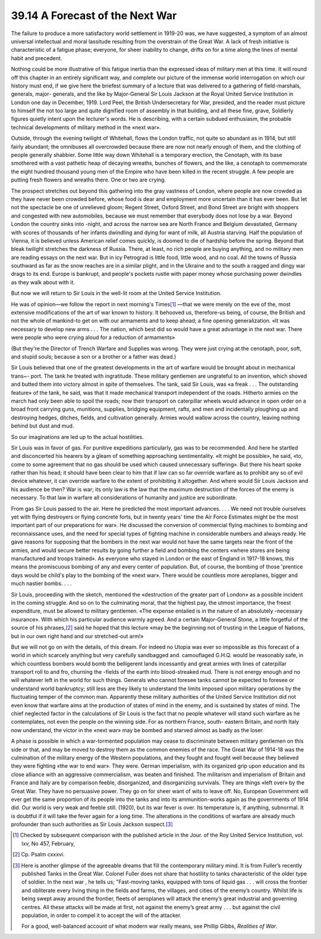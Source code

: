 
39.14 A Forecast of the Next War
========================================================================
The failure to produce a more satisfactory world settlement in 1919-20 was,
we have suggested, a symptom of an almost universal intellectual and moral
lassitude resulting from the overstrain of the Great War. A lack of fresh
initiative is characteristic of a fatigue phase; everyone, for sheer inability
to change, drifts on for a time along the lines of mental habit and
precedent.

Nothing could be more illustrative of this fatigue inertia than the expressed
ideas of military men at this time. It will round off this chapter in an
entirely significant way, and complete our picture of the immense world
interrogation on which our history must end, if we give here the briefest
summary of a lecture that was delivered to a gathering of field-marshals,
generals, major- generals, and the like by Major-General Sir Louis Jackson at
the Royal United Service Institution in London one day in December, 1919. Lord
Peel, the British Undersecretary for War, presided, and the reader must picture
to himself the not too large and quite dignified room of assembly in that
building, and all these fine, grave, Soldierly figures quietly intent upon the
lecturer's words. He is describing, with a certain subdued enthusiasm, the
probable technical developments of military method in the «next war».

Outside, through the evening twilight of Whitehall, flows the London traffic,
not quite so abundant as in 1914, but still fairly abundant; the omnibuses all
overcrowded because there are now not nearly enough of them, and the clothing of
people generally shabbier. Some little way down Whitehall is a temporary
erection, the Cenotaph, with its base smothered with a vast pathetic heap of
decaying wreaths, bunches of flowers, and the like, a cenotaph to commemorate
the eight hundred thousand young men of the Empire who have been killed in the
recent struggle. A few people are putting fresh flowers and wreaths there. One
or two are crying.

The prospect stretches out beyond this gathering into the gray vastness of
London, where people are now crowded as they have never been crowded before,
whose food is dear and employment more uncertain than it has ever been. But let
not the spectacle be one of unrelieved gloom; Regent Street, Oxford Street, and
Bond Street are bright with shoppers and congested with new automobiles, because
we must remember that everybody does not lose by a war. Beyond London the
country sinks into -night, and across the narrow sea are North France and
Belgium devastated, Germany with scores of thousands of her infants dwindling
and dying for want of milk, all Austria starving. Half the population of Vienna,
it is believed unless American relief comes quickly, is doomed to die of
hardship before the spring. Beyond that bleak twilight stretches the darkness of
Russia. There, at least, no rich people are buying anything, and no military men
are reading essays on the next war. But in icy Petrograd is little food, little
wood, and no coal. All the towns of Russia southward as far as the snow reaches
are in a similar plight, and in the Ukraine and to the south a ragged and dingy
war drags to its end. Europe is bankrupt, and people's pockets rustle with paper
money whose purchasing power dwindles as they walk about with it.

But now we will return to Sir Louis in the well-lit room at the United
Service Institution.

He was of opinion—we follow the report in next morning's Times\ [#fn8]_ —that we
were merely on the eve of the, most extensive modifications of the art of war
known to history. It behooved us, therefore-us being, of course, the British and
not the whole of mankind-to get on with our armaments and to keep ahead; a fine
opening generalization. «It was necessary to develop new arms . . . The nation,
which best did so would have a great advantage in the next war. There were
people who were crying aloud for a reduction of armaments»

(But they're the Director of Trench Warfare and Supplies was wrong. They were
just crying at the cenotaph, poor, soft, and stupid souls; because a son or a
brother or a father was dead.)

Sir Louis believed that one of the greatest developments in the art of
warfare would be brought about in mechanical trans~- port. The tank he treated
with ingratitude. These military gentlemen are ungrateful to an invention, which
shoved and butted them into victory almost in spite of themselves. The tank,
said Sir Louis, was «a freak . . . The outstanding feature» of the tank, he
said, was that it made mechanical transport independent of the roads. Hitherto
armies on the march had only been able to spoil the roads; now their transport
on caterpillar wheels would advance in open order on a broad front carrying
guns, munitions, supplies, bridging equipment, rafts, and men and incidentally
ploughing up and destroying hedges, ditches, fields, and cultivation generally.
Armies would wallow across the country, leaving nothing behind but dust and
mud.

So our imaginations are led up to the actual hostilities.

Sir Louis was in favor of gas. For punitive expeditions particularly, gas was
to be recommended. And here he startled and disconcerted his hearers by a gleam
of something approaching sentimentality. «It might be possible», he said, «to,
come to some agreement that no gas should be used which caused unnecessary
suffering». But there his heart spoke rather than his head; it should have been
clear to him that if law can so far override warfare as to prohibit any so of
evil device whatever, it can override warfare to the extent of prohibiting it
altogether. And where would Sir Louis Jackson and his audience be then? War is
war; its only law is the law that the maximum destruction of the forces of the
enemy is necessary. To that law in warfare all considerations of humanity and
justice are subordinate.

From gas Sir Louis passed to the air. Here he predicted the most important
advances. . . . We need not trouble ourselves yet with flying destroyers or
flying concrete forts, but in twenty years' time the Air Force Estimates might
be the most important part of our preparations for war». He discussed the
conversion of commercial flying machines to bombing and reconnaissance uses, and
the need for special types of fighting machine in considerable numbers and
always ready. He gave reasons for supposing that the bombers in the next war
would not have the same targets near the front of the armies, and would secure
better results by going further a field and bombing the centers «where stores
are being manufactured and troops trained». As everyone who stayed in London or
the east of England in 1917-18 knows, this means the promiscuous bombing of any
and every center of population. But, of course, the bombing of those 'prentice
days would be child's play to the bombing of the «next war». There would be
countless more aeroplanes, bigger and much nastier bombs. . . .

Sir Louis, proceeding with the sketch, mentioned the «destruction of the
greater part of London» as a possible incident in the coming struggle. And so on
to the culminating moral, that the highest pay, the utmost importance, the
freest expenditure, must be allowed to military gentlemen. «The expense entailed
is in the nature of an absolutely -necessary insurance». With which his
particular audience warmly agreed. And a certain Major-General Stone, a little
forgetful of the source of his phrases,\ [#fn9]_  said he hoped that this lecture «may
be the beginning not of trusting in the League of Nations, but in our own right
hand and our stretched-out arm!»

But we will not go on with the details, of this dream. For indeed no Utopia
was ever so impossible as this forecast of a world in which scarcely anything
but very carefully sandbagged and. camouflaged G.H.Q. would be reasonably safe,
in which countless bombers would bomb the belligerent lands incessantly and
great armies with lines of caterpillar transport roll to and fro, churning the
-fields of the earth into blood-streaked mud. There is not energy enough and no
will whatever left in the world for such things. Generals who cannot foresee
tanks cannot be expected to foresee or understand world bankruptcy; still less
are they likely to understand the limits imposed upon military operations by the
fluctuating temper of the common man. Apparently these military authorities of
the United Service Institution did not even know that warfare aims at the
production of states of mind in the enemy, and is sustained by states of mind.
The chief neglected factor in the calculations of Sir Louis is the fact that no
people whatever will stand such warfare as he contemplates, not even the people
on the winning side. For as northern France, south- eastern Britain, and north
Italy now understand, the victor in the «next war» may be bombed and starved
almost as badly as the loser.

A phase is possible in which a war-tormented population may cease to
discriminate between military gentlemen on this side or that, and may be moved
to destroy them as the common enemies of the race. The Great War of 1914-18 was
the culmination of the military energy of the Western populations, and they
fought and fought well because they believed they were fighting «the war to end
war». They were. German imperialism, with its organized grip upon education and
its close alliance with an aggressive commercialism, was beaten and finished.
The militarism and imperialism of Britain and France and Italy are by comparison
feeble, disorganized, and disorganizing survivals. They are things «left over»
by the Great War. They have no persuasive power. They go on for sheer want of
wits to leave off. No, European Government will ever get the same proportion of
its people into the tanks and into its ammunition-works again as the governments
of 1914 did. Our world is very weak and feeble still. (1920), but its war fever
is over. Its temperature is, if anything, subnormal. It is doubtful if it will
take the fever again for a long time. The alterations in the conditions of
warfare are already much profounder than such authorities as Sir Louis Jackson
suspect.\ [#fn10]_ 

.. [#fn8] Checked by subsequent comparison with the published article in the Jour. of the Roy United Service Institution, vol. lxv, No 457, February,

.. [#fn9] Cp. Psalm cxxxvi.

.. [#fn10] Here is another glimpse of the agreeable dreams that fill the contemporary military mind. It is from Fuller’s recently published Tanks in the Great War. Colonel Fuller does not share that hostility to tanks characteristic of the older type of soldier. In the next war , he tells us; "Fast-moving tanks, equipped with tons of liquid gas . . . will cross the frontier and obliterate every living thing in the fields and farms, the villages, and cities of the enemy’s country. Whilst life is being swept away around the frontier, fleets of aeroplanes will attack the enemy’s great industrial and governing centres. All these attacks will be made at first, not against the enemy’s great army . . . but against the civil population, in order to compel it to accept the will of the attacker.

    For a good, well-balanced account of what modern war really means, see Phillip Gibbs, :t:`Realities of War`.
